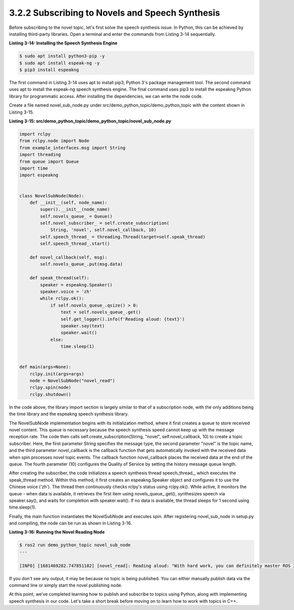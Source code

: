 3.2.2 Subscribing to Novels and Speech Synthesis
===============================================

Before subscribing to the novel topic, let's first solve the speech synthesis issue. In Python, this can be achieved by installing third-party libraries. Open a terminal and enter the commands from Listing 3-14 sequentially.

**Listing 3-14: Installing the Speech Synthesis Engine**

.. code-block:: bash

    $ sudo apt install python3-pip -y
    $ sudo apt install espeak-ng -y
    $ pip3 install espeakng

The first command in Listing 3-14 uses apt to install pip3, Python 3's package management tool. The second command uses apt to install the espeak-ng speech synthesis engine. The final command uses pip3 to install the espeakng Python library for programmatic access. After installing the dependencies, we can write the node code.

Create a file named novel_sub_node.py under src/demo_python_topic/demo_python_topic with the content shown in Listing 3-15.

**Listing 3-15: src/demo_python_topic/demo_python_topic/novel_sub_node.py**

.. code-block:: python

    import rclpy
    from rclpy.node import Node
    from example_interfaces.msg import String
    import threading
    from queue import Queue
    import time
    import espeakng


    class NovelSubNode(Node):
        def __init__(self, node_name):
            super().__init__(node_name)
            self.novels_queue_ = Queue()
            self.novel_subscriber_ = self.create_subscription(
                String, 'novel', self.novel_callback, 10)
            self.speech_thread_ = threading.Thread(target=self.speak_thread)
            self.speech_thread_.start()

        def novel_callback(self, msg):
            self.novels_queue_.put(msg.data)

        def speak_thread(self):
            speaker = espeakng.Speaker()
            speaker.voice = 'zh'
            while rclpy.ok():
                if self.novels_queue_.qsize() > 0:
                    text = self.novels_queue_.get()
                    self.get_logger().info(f'Reading aloud: {text}')
                    speaker.say(text)
                    speaker.wait()
                else:
                    time.sleep(1)


    def main(args=None):
        rclpy.init(args=args)
        node = NovelSubNode("novel_read")
        rclpy.spin(node)
        rclpy.shutdown()

In the code above, the library import section is largely similar to that of a subscription node, with the only additions being the time library and the espeakng speech synthesis library.

The NovelSubNode implementation begins with its initialization method, where it first creates a queue to store received novel content. This queue is necessary because the speech synthesis speed cannot keep up with the message reception rate. The code then calls self.create_subscription(String, "novel", self.novel_callback, 10) to create a topic subscriber. Here, the first parameter String specifies the message type, the second parameter "novel" is the topic name, and the third parameter novel_callback is the callback function that gets automatically invoked with the received data when spin processes novel topic events. The callback function novel_callback places the received data at the end of the queue. The fourth parameter (10) configures the Quality of Service by setting the history message queue length.

After creating the subscriber, the code initializes a speech synthesis thread speech_thread_, which executes the speak_thread method. Within this method, it first creates an espeakng.Speaker object and configures it to use the Chinese voice ('zh'). The thread then continuously checks rclpy's status using rclpy.ok(). While active, it monitors the queue - when data is available, it retrieves the first item using novels_queue_.get(), synthesizes speech via speaker.say(), and waits for completion with speaker.wait(). If no data is available, the thread sleeps for 1 second using time.sleep(1).

Finally, the main function instantiates the NovelSubNode and executes spin. After registering novel_sub_node in setup.py and compiling, the node can be run as shown in Listing 3-16.

**Listing 3-16: Running the Novel Reading Node**

.. code-block:: bash

    $ ros2 run demo_python_topic novel_sub_node
    ---

    [INFO] [1681469282.747851102] [novel_read]: Reading aloud: "With hard work, you can definitely master ROS 2."

If you don't see any output, it may be because no topic is being published. You can either manually publish data via the command line or simply start the novel publishing node.

At this point, we've completed learning how to publish and subscribe to topics using Python, along with implementing speech synthesis in our code. Let's take a short break before moving on to learn how to work with topics in C++.